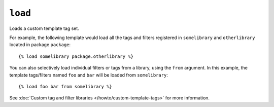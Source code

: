 .. templatetag:: load

``load``
--------

Loads a custom template tag set.

For example, the following template would load all the tags and filters
registered in ``somelibrary`` and ``otherlibrary`` located in package
``package``::

    {% load somelibrary package.otherlibrary %}

You can also selectively load individual filters or tags from a library, using
the ``from`` argument. In this example, the template tags/filters named ``foo``
and ``bar`` will be loaded from ``somelibrary``::

    {% load foo bar from somelibrary %}

See :doc:`Custom tag and filter libraries </howto/custom-template-tags>` for
more information.

